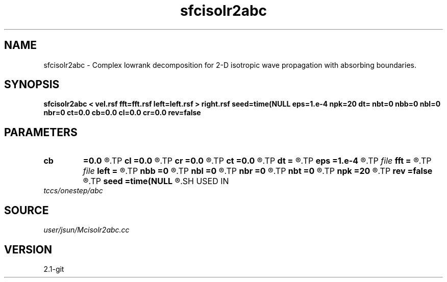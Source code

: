 .TH sfcisolr2abc 1  "APRIL 2019" Madagascar "Madagascar Manuals"
.SH NAME
sfcisolr2abc \- Complex lowrank decomposition for 2-D isotropic wave propagation with absorbing boundaries. 
.SH SYNOPSIS
.B sfcisolr2abc < vel.rsf fft=fft.rsf left=left.rsf > right.rsf seed=time(NULL eps=1.e-4 npk=20 dt= nbt=0 nbb=0 nbl=0 nbr=0 ct=0.0 cb=0.0 cl=0.0 cr=0.0 rev=false
.SH PARAMETERS
.PD 0
.TP
.I        
.B cb
.B =0.0
.R  
.TP
.I        
.B cl
.B =0.0
.R  
.TP
.I        
.B cr
.B =0.0
.R  
.TP
.I        
.B ct
.B =0.0
.R  
.TP
.I        
.B dt
.B =
.R  	time step
.TP
.I        
.B eps
.B =1.e-4
.R  	tolerance
.TP
.I file   
.B fft
.B =
.R  	auxiliary input file name
.TP
.I file   
.B left
.B =
.R  	auxiliary output file name
.TP
.I        
.B nbb
.B =0
.R  
.TP
.I        
.B nbl
.B =0
.R  
.TP
.I        
.B nbr
.B =0
.R  
.TP
.I        
.B nbt
.B =0
.R  
.TP
.I        
.B npk
.B =20
.R  	maximum rank
.TP
.I        
.B rev
.B =false
.R  
.TP
.I        
.B seed
.B =time(NULL
.R  
.SH USED IN
.TP
.I tccs/onestep/abc
.SH SOURCE
.I user/jsun/Mcisolr2abc.cc
.SH VERSION
2.1-git
